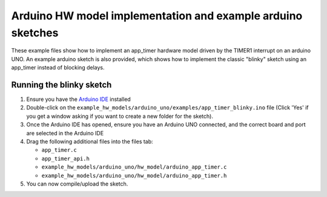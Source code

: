 Arduino HW model implementation and example arduino sketches
------------------------------------------------------------

These example files show how to implement an app_timer hardware model driven by
the TIMER1 interrupt on an arduino UNO. An example arduino sketch is also provided,
which shows how to implement the classic "blinky" sketch using an app_timer instead
of blocking delays.

Running the blinky sketch
=========================

#. Ensure you have the `Arduino IDE <https://www.arduino.cc/en/software>`_ installed

#. Double-click on the ``example_hw_models/arduino_uno/examples/app_timer_blinky.ino``
   file (Click 'Yes' if you get a window asking if you want to create a new folder for the sketch).

#. Once the Arduino IDE has opened, ensure you have an Arduino UNO connected,
   and the correct board and port are selected in the Arduino IDE

#. Drag the following additional files into the files tab:

   * ``app_timer.c``
   * ``app_timer_api.h``
   * ``example_hw_models/arduino_uno/hw_model/arduino_app_timer.c``
   * ``example_hw_models/arduino_uno/hw_model/arduino_app_timer.h``

#. You can now compile/upload the sketch.
